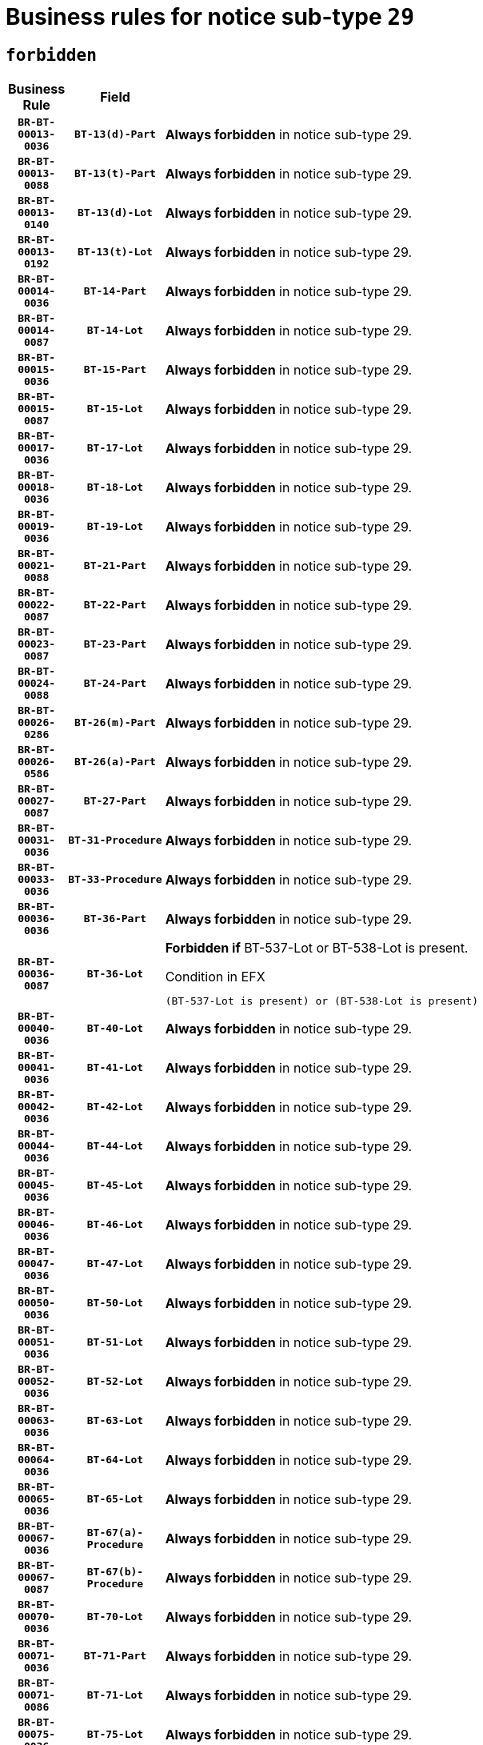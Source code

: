 = Business rules for notice sub-type `29`
:navtitle: Business Rules

== `forbidden`
[cols="<3,3,<6,>1", role="fixed-layout"]
|====
h| Business Rule h| Field h|Details h|Severity
h|`BR-BT-00013-0036`
h|`BT-13(d)-Part`
a|

*Always forbidden* in notice sub-type 29.
|`ERROR`
h|`BR-BT-00013-0088`
h|`BT-13(t)-Part`
a|

*Always forbidden* in notice sub-type 29.
|`ERROR`
h|`BR-BT-00013-0140`
h|`BT-13(d)-Lot`
a|

*Always forbidden* in notice sub-type 29.
|`ERROR`
h|`BR-BT-00013-0192`
h|`BT-13(t)-Lot`
a|

*Always forbidden* in notice sub-type 29.
|`ERROR`
h|`BR-BT-00014-0036`
h|`BT-14-Part`
a|

*Always forbidden* in notice sub-type 29.
|`ERROR`
h|`BR-BT-00014-0087`
h|`BT-14-Lot`
a|

*Always forbidden* in notice sub-type 29.
|`ERROR`
h|`BR-BT-00015-0036`
h|`BT-15-Part`
a|

*Always forbidden* in notice sub-type 29.
|`ERROR`
h|`BR-BT-00015-0087`
h|`BT-15-Lot`
a|

*Always forbidden* in notice sub-type 29.
|`ERROR`
h|`BR-BT-00017-0036`
h|`BT-17-Lot`
a|

*Always forbidden* in notice sub-type 29.
|`ERROR`
h|`BR-BT-00018-0036`
h|`BT-18-Lot`
a|

*Always forbidden* in notice sub-type 29.
|`ERROR`
h|`BR-BT-00019-0036`
h|`BT-19-Lot`
a|

*Always forbidden* in notice sub-type 29.
|`ERROR`
h|`BR-BT-00021-0088`
h|`BT-21-Part`
a|

*Always forbidden* in notice sub-type 29.
|`ERROR`
h|`BR-BT-00022-0087`
h|`BT-22-Part`
a|

*Always forbidden* in notice sub-type 29.
|`ERROR`
h|`BR-BT-00023-0087`
h|`BT-23-Part`
a|

*Always forbidden* in notice sub-type 29.
|`ERROR`
h|`BR-BT-00024-0088`
h|`BT-24-Part`
a|

*Always forbidden* in notice sub-type 29.
|`ERROR`
h|`BR-BT-00026-0286`
h|`BT-26(m)-Part`
a|

*Always forbidden* in notice sub-type 29.
|`ERROR`
h|`BR-BT-00026-0586`
h|`BT-26(a)-Part`
a|

*Always forbidden* in notice sub-type 29.
|`ERROR`
h|`BR-BT-00027-0087`
h|`BT-27-Part`
a|

*Always forbidden* in notice sub-type 29.
|`ERROR`
h|`BR-BT-00031-0036`
h|`BT-31-Procedure`
a|

*Always forbidden* in notice sub-type 29.
|`ERROR`
h|`BR-BT-00033-0036`
h|`BT-33-Procedure`
a|

*Always forbidden* in notice sub-type 29.
|`ERROR`
h|`BR-BT-00036-0036`
h|`BT-36-Part`
a|

*Always forbidden* in notice sub-type 29.
|`ERROR`
h|`BR-BT-00036-0087`
h|`BT-36-Lot`
a|

*Forbidden if* BT-537-Lot or BT-538-Lot is present.

.Condition in EFX
[source, EFX]
----
(BT-537-Lot is present) or (BT-538-Lot is present)
----
|`ERROR`
h|`BR-BT-00040-0036`
h|`BT-40-Lot`
a|

*Always forbidden* in notice sub-type 29.
|`ERROR`
h|`BR-BT-00041-0036`
h|`BT-41-Lot`
a|

*Always forbidden* in notice sub-type 29.
|`ERROR`
h|`BR-BT-00042-0036`
h|`BT-42-Lot`
a|

*Always forbidden* in notice sub-type 29.
|`ERROR`
h|`BR-BT-00044-0036`
h|`BT-44-Lot`
a|

*Always forbidden* in notice sub-type 29.
|`ERROR`
h|`BR-BT-00045-0036`
h|`BT-45-Lot`
a|

*Always forbidden* in notice sub-type 29.
|`ERROR`
h|`BR-BT-00046-0036`
h|`BT-46-Lot`
a|

*Always forbidden* in notice sub-type 29.
|`ERROR`
h|`BR-BT-00047-0036`
h|`BT-47-Lot`
a|

*Always forbidden* in notice sub-type 29.
|`ERROR`
h|`BR-BT-00050-0036`
h|`BT-50-Lot`
a|

*Always forbidden* in notice sub-type 29.
|`ERROR`
h|`BR-BT-00051-0036`
h|`BT-51-Lot`
a|

*Always forbidden* in notice sub-type 29.
|`ERROR`
h|`BR-BT-00052-0036`
h|`BT-52-Lot`
a|

*Always forbidden* in notice sub-type 29.
|`ERROR`
h|`BR-BT-00063-0036`
h|`BT-63-Lot`
a|

*Always forbidden* in notice sub-type 29.
|`ERROR`
h|`BR-BT-00064-0036`
h|`BT-64-Lot`
a|

*Always forbidden* in notice sub-type 29.
|`ERROR`
h|`BR-BT-00065-0036`
h|`BT-65-Lot`
a|

*Always forbidden* in notice sub-type 29.
|`ERROR`
h|`BR-BT-00067-0036`
h|`BT-67(a)-Procedure`
a|

*Always forbidden* in notice sub-type 29.
|`ERROR`
h|`BR-BT-00067-0087`
h|`BT-67(b)-Procedure`
a|

*Always forbidden* in notice sub-type 29.
|`ERROR`
h|`BR-BT-00070-0036`
h|`BT-70-Lot`
a|

*Always forbidden* in notice sub-type 29.
|`ERROR`
h|`BR-BT-00071-0036`
h|`BT-71-Part`
a|

*Always forbidden* in notice sub-type 29.
|`ERROR`
h|`BR-BT-00071-0086`
h|`BT-71-Lot`
a|

*Always forbidden* in notice sub-type 29.
|`ERROR`
h|`BR-BT-00075-0036`
h|`BT-75-Lot`
a|

*Always forbidden* in notice sub-type 29.
|`ERROR`
h|`BR-BT-00076-0036`
h|`BT-76-Lot`
a|

*Always forbidden* in notice sub-type 29.
|`ERROR`
h|`BR-BT-00077-0036`
h|`BT-77-Lot`
a|

*Always forbidden* in notice sub-type 29.
|`ERROR`
h|`BR-BT-00078-0036`
h|`BT-78-Lot`
a|

*Always forbidden* in notice sub-type 29.
|`ERROR`
h|`BR-BT-00079-0036`
h|`BT-79-Lot`
a|

*Always forbidden* in notice sub-type 29.
|`ERROR`
h|`BR-BT-00092-0036`
h|`BT-92-Lot`
a|

*Always forbidden* in notice sub-type 29.
|`ERROR`
h|`BR-BT-00093-0036`
h|`BT-93-Lot`
a|

*Always forbidden* in notice sub-type 29.
|`ERROR`
h|`BR-BT-00094-0036`
h|`BT-94-Lot`
a|

*Always forbidden* in notice sub-type 29.
|`ERROR`
h|`BR-BT-00095-0036`
h|`BT-95-Lot`
a|

*Always forbidden* in notice sub-type 29.
|`ERROR`
h|`BR-BT-00097-0036`
h|`BT-97-Lot`
a|

*Always forbidden* in notice sub-type 29.
|`ERROR`
h|`BR-BT-00098-0036`
h|`BT-98-Lot`
a|

*Always forbidden* in notice sub-type 29.
|`ERROR`
h|`BR-BT-00106-0036`
h|`BT-106-Procedure`
a|

*Forbidden if* the value chosen for BT-105-Procedure is not 'Open', 'Restricted' or 'Negotiated with prior publication of a call for competition / competitive with negotiation'.

.Condition in EFX
[source, EFX]
----
BT-105-Procedure not in ('open','restricted','neg-w-call')
----
|`ERROR`
h|`BR-BT-00109-0036`
h|`BT-109-Lot`
a|

*Always forbidden* in notice sub-type 29.
|`ERROR`
h|`BR-BT-00113-0036`
h|`BT-113-Lot`
a|

*Always forbidden* in notice sub-type 29.
|`ERROR`
h|`BR-BT-00115-0036`
h|`BT-115-Part`
a|

*Always forbidden* in notice sub-type 29.
|`ERROR`
h|`BR-BT-00118-0052`
h|`BT-118-NoticeResult`
a|

*Forbidden if* no winner was chosen or no framework agreement was involved, or Framework Maximum Value (BT-709-LotResult) is not present.

.Condition in EFX
[source, EFX]
----
not(BT-142-LotResult[BT-13713-LotResult in BT-137-Lot[BT-765-Lot in ('fa-mix','fa-w-rc','fa-wo-rc')]] == 'selec-w') or (BT-709-LotResult is not present)
----
|`ERROR`
h|`BR-BT-00120-0036`
h|`BT-120-Lot`
a|

*Always forbidden* in notice sub-type 29.
|`ERROR`
h|`BR-BT-00122-0036`
h|`BT-122-Lot`
a|

*Always forbidden* in notice sub-type 29.
|`ERROR`
h|`BR-BT-00123-0036`
h|`BT-123-Lot`
a|

*Always forbidden* in notice sub-type 29.
|`ERROR`
h|`BR-BT-00124-0036`
h|`BT-124-Part`
a|

*Always forbidden* in notice sub-type 29.
|`ERROR`
h|`BR-BT-00124-0086`
h|`BT-124-Lot`
a|

*Always forbidden* in notice sub-type 29.
|`ERROR`
h|`BR-BT-00125-0036`
h|`BT-125(i)-Part`
a|

*Always forbidden* in notice sub-type 29.
|`ERROR`
h|`BR-BT-00127-0036`
h|`BT-127-notice`
a|

*Always forbidden* in notice sub-type 29.
|`ERROR`
h|`BR-BT-00130-0036`
h|`BT-130-Lot`
a|

*Always forbidden* in notice sub-type 29.
|`ERROR`
h|`BR-BT-00131-0036`
h|`BT-131(d)-Lot`
a|

*Always forbidden* in notice sub-type 29.
|`ERROR`
h|`BR-BT-00131-0088`
h|`BT-131(t)-Lot`
a|

*Always forbidden* in notice sub-type 29.
|`ERROR`
h|`BR-BT-00132-0036`
h|`BT-132(d)-Lot`
a|

*Always forbidden* in notice sub-type 29.
|`ERROR`
h|`BR-BT-00132-0088`
h|`BT-132(t)-Lot`
a|

*Always forbidden* in notice sub-type 29.
|`ERROR`
h|`BR-BT-00133-0036`
h|`BT-133-Lot`
a|

*Always forbidden* in notice sub-type 29.
|`ERROR`
h|`BR-BT-00134-0036`
h|`BT-134-Lot`
a|

*Always forbidden* in notice sub-type 29.
|`ERROR`
h|`BR-BT-00135-0058`
h|`BT-135-Procedure`
a|

*Forbidden if* the value chosen for the field BT-105-Procedure is not 'Negotiated without prior call for competition'.

.Condition in EFX
[source, EFX]
----
not(BT-105-Procedure == 'neg-wo-call')
----
|`ERROR`
h|`BR-BT-00136-0058`
h|`BT-136-Procedure`
a|

*Forbidden if* the value chosen for the field BT-105-Procedure is not 'Negotiated without prior call for competition'.

.Condition in EFX
[source, EFX]
----
not(BT-105-Procedure == 'neg-wo-call')
----
|`ERROR`
h|`BR-BT-00137-0036`
h|`BT-137-Part`
a|

*Always forbidden* in notice sub-type 29.
|`ERROR`
h|`BR-BT-00144-0053`
h|`BT-144-LotResult`
a|

*Forbidden if* the value chosen for BT-142-LotResult is not equal to 'No winner was chosen and the competition is closed'.

.Condition in EFX
[source, EFX]
----
not(BT-142-LotResult == 'clos-nw')
----
|`ERROR`
h|`BR-BT-00145-0053`
h|`BT-145-Contract`
a|

*Forbidden if* BT-3202-Contract is not present.

.Condition in EFX
[source, EFX]
----
BT-3202-Contract is not present
----
|`ERROR`
h|`BR-BT-00150-0086`
h|`BT-150-Contract`
a|

*Forbidden if* Contract Technical ID (OPT-316-Contract) does not exist.

.Condition in EFX
[source, EFX]
----
(OPT-316-Contract is not present)
----
|`ERROR`
h|`BR-BT-00151-0036`
h|`BT-151-Contract`
a|

*Forbidden if* BT-3202-Contract is not present.

.Condition in EFX
[source, EFX]
----
BT-3202-Contract is not present
----
|`ERROR`
h|`BR-BT-00160-0036`
h|`BT-160-Tender`
a|

*Always forbidden* in notice sub-type 29.
|`ERROR`
h|`BR-BT-00162-0036`
h|`BT-162-Tender`
a|

*Always forbidden* in notice sub-type 29.
|`ERROR`
h|`BR-BT-00163-0036`
h|`BT-163-Tender`
a|

*Always forbidden* in notice sub-type 29.
|`ERROR`
h|`BR-BT-00191-0036`
h|`BT-191-Tender`
a|

*Always forbidden* in notice sub-type 29.
|`ERROR`
h|`BR-BT-00195-0798`
h|`BT-195(BT-162)-Tender`
a|

*Always forbidden* in notice sub-type 29.
|`ERROR`
h|`BR-BT-00195-0849`
h|`BT-195(BT-160)-Tender`
a|

*Always forbidden* in notice sub-type 29.
|`ERROR`
h|`BR-BT-00195-0900`
h|`BT-195(BT-163)-Tender`
a|

*Always forbidden* in notice sub-type 29.
|`ERROR`
h|`BR-BT-00195-0951`
h|`BT-195(BT-191)-Tender`
a|

*Always forbidden* in notice sub-type 29.
|`ERROR`
h|`BR-BT-00195-3235`
h|`BT-195(BT-541)-LotsGroup-Weight`
a|

*Forbidden if* Award Criterion Number (BT-541-LotsGroup-WeightNumber) is not present.

.Condition in EFX
[source, EFX]
----
BT-541-LotsGroup-WeightNumber is not present
----
|`ERROR`
h|`BR-BT-00195-3285`
h|`BT-195(BT-541)-Lot-Weight`
a|

*Forbidden if* Award Criterion Number (BT-541-Lot-WeightNumber) is not present.

.Condition in EFX
[source, EFX]
----
BT-541-Lot-WeightNumber is not present
----
|`ERROR`
h|`BR-BT-00195-3335`
h|`BT-195(BT-541)-LotsGroup-Fixed`
a|

*Forbidden if* Award Criterion Number (BT-541-LotsGroup-FixedNumber) is not present.

.Condition in EFX
[source, EFX]
----
BT-541-LotsGroup-FixedNumber is not present
----
|`ERROR`
h|`BR-BT-00195-3385`
h|`BT-195(BT-541)-Lot-Fixed`
a|

*Forbidden if* Award Criterion Number (BT-541-Lot-FixedNumber) is not present.

.Condition in EFX
[source, EFX]
----
BT-541-Lot-FixedNumber is not present
----
|`ERROR`
h|`BR-BT-00195-3435`
h|`BT-195(BT-541)-LotsGroup-Threshold`
a|

*Forbidden if* Award Criterion Number (BT-541-LotsGroup-ThresholdNumber) is not present.

.Condition in EFX
[source, EFX]
----
BT-541-LotsGroup-ThresholdNumber is not present
----
|`ERROR`
h|`BR-BT-00195-3485`
h|`BT-195(BT-541)-Lot-Threshold`
a|

*Forbidden if* Award Criterion Number (BT-541-Lot-ThresholdNumber) is not present.

.Condition in EFX
[source, EFX]
----
BT-541-Lot-ThresholdNumber is not present
----
|`ERROR`
h|`BR-BT-00196-0816`
h|`BT-196(BT-162)-Tender`
a|

*Always forbidden* in notice sub-type 29.
|`ERROR`
h|`BR-BT-00196-0868`
h|`BT-196(BT-160)-Tender`
a|

*Always forbidden* in notice sub-type 29.
|`ERROR`
h|`BR-BT-00196-0920`
h|`BT-196(BT-163)-Tender`
a|

*Always forbidden* in notice sub-type 29.
|`ERROR`
h|`BR-BT-00196-0972`
h|`BT-196(BT-191)-Tender`
a|

*Always forbidden* in notice sub-type 29.
|`ERROR`
h|`BR-BT-00196-4234`
h|`BT-196(BT-541)-LotsGroup-Weight`
a|

*Forbidden if* Unpublished Identifier (BT-195(BT-541)-LotsGroup-Weight) is not present.

.Condition in EFX
[source, EFX]
----
BT-195(BT-541)-LotsGroup-Weight is not present
----
|`ERROR`
h|`BR-BT-00196-4279`
h|`BT-196(BT-541)-Lot-Weight`
a|

*Forbidden if* Unpublished Identifier (BT-195(BT-541)-Lot-Weight) is not present.

.Condition in EFX
[source, EFX]
----
BT-195(BT-541)-Lot-Weight is not present
----
|`ERROR`
h|`BR-BT-00196-4334`
h|`BT-196(BT-541)-LotsGroup-Fixed`
a|

*Forbidden if* Unpublished Identifier (BT-195(BT-541)-LotsGroup-Fixed) is not present.

.Condition in EFX
[source, EFX]
----
BT-195(BT-541)-LotsGroup-Fixed is not present
----
|`ERROR`
h|`BR-BT-00196-4379`
h|`BT-196(BT-541)-Lot-Fixed`
a|

*Forbidden if* Unpublished Identifier (BT-195(BT-541)-Lot-Fixed) is not present.

.Condition in EFX
[source, EFX]
----
BT-195(BT-541)-Lot-Fixed is not present
----
|`ERROR`
h|`BR-BT-00196-4434`
h|`BT-196(BT-541)-LotsGroup-Threshold`
a|

*Forbidden if* Unpublished Identifier (BT-195(BT-541)-LotsGroup-Threshold) is not present.

.Condition in EFX
[source, EFX]
----
BT-195(BT-541)-LotsGroup-Threshold is not present
----
|`ERROR`
h|`BR-BT-00196-4479`
h|`BT-196(BT-541)-Lot-Threshold`
a|

*Forbidden if* Unpublished Identifier (BT-195(BT-541)-Lot-Threshold) is not present.

.Condition in EFX
[source, EFX]
----
BT-195(BT-541)-Lot-Threshold is not present
----
|`ERROR`
h|`BR-BT-00197-0801`
h|`BT-197(BT-162)-Tender`
a|

*Always forbidden* in notice sub-type 29.
|`ERROR`
h|`BR-BT-00197-0852`
h|`BT-197(BT-160)-Tender`
a|

*Always forbidden* in notice sub-type 29.
|`ERROR`
h|`BR-BT-00197-0903`
h|`BT-197(BT-163)-Tender`
a|

*Always forbidden* in notice sub-type 29.
|`ERROR`
h|`BR-BT-00197-0954`
h|`BT-197(BT-191)-Tender`
a|

*Always forbidden* in notice sub-type 29.
|`ERROR`
h|`BR-BT-00197-4234`
h|`BT-197(BT-541)-LotsGroup-Weight`
a|

*Forbidden if* Unpublished Identifier (BT-195(BT-541)-LotsGroup-Weight) is not present.

.Condition in EFX
[source, EFX]
----
BT-195(BT-541)-LotsGroup-Weight is not present
----
|`ERROR`
h|`BR-BT-00197-4279`
h|`BT-197(BT-541)-Lot-Weight`
a|

*Forbidden if* Unpublished Identifier (BT-195(BT-541)-Lot-Weight) is not present.

.Condition in EFX
[source, EFX]
----
BT-195(BT-541)-Lot-Weight is not present
----
|`ERROR`
h|`BR-BT-00197-4434`
h|`BT-197(BT-541)-LotsGroup-Fixed`
a|

*Forbidden if* Unpublished Identifier (BT-195(BT-541)-LotsGroup-Fixed) is not present.

.Condition in EFX
[source, EFX]
----
BT-195(BT-541)-LotsGroup-Fixed is not present
----
|`ERROR`
h|`BR-BT-00197-4479`
h|`BT-197(BT-541)-Lot-Fixed`
a|

*Forbidden if* Unpublished Identifier (BT-195(BT-541)-Lot-Fixed) is not present.

.Condition in EFX
[source, EFX]
----
BT-195(BT-541)-Lot-Fixed is not present
----
|`ERROR`
h|`BR-BT-00197-4634`
h|`BT-197(BT-541)-LotsGroup-Threshold`
a|

*Forbidden if* Unpublished Identifier (BT-195(BT-541)-LotsGroup-Threshold) is not present.

.Condition in EFX
[source, EFX]
----
BT-195(BT-541)-LotsGroup-Threshold is not present
----
|`ERROR`
h|`BR-BT-00197-4679`
h|`BT-197(BT-541)-Lot-Threshold`
a|

*Forbidden if* Unpublished Identifier (BT-195(BT-541)-Lot-Threshold) is not present.

.Condition in EFX
[source, EFX]
----
BT-195(BT-541)-Lot-Threshold is not present
----
|`ERROR`
h|`BR-BT-00198-0816`
h|`BT-198(BT-162)-Tender`
a|

*Always forbidden* in notice sub-type 29.
|`ERROR`
h|`BR-BT-00198-0868`
h|`BT-198(BT-160)-Tender`
a|

*Always forbidden* in notice sub-type 29.
|`ERROR`
h|`BR-BT-00198-0920`
h|`BT-198(BT-163)-Tender`
a|

*Always forbidden* in notice sub-type 29.
|`ERROR`
h|`BR-BT-00198-0972`
h|`BT-198(BT-191)-Tender`
a|

*Always forbidden* in notice sub-type 29.
|`ERROR`
h|`BR-BT-00198-4834`
h|`BT-198(BT-541)-LotsGroup-Weight`
a|

*Forbidden if* Unpublished Identifier (BT-195(BT-541)-LotsGroup-Weight) is not present.

.Condition in EFX
[source, EFX]
----
BT-195(BT-541)-LotsGroup-Weight is not present
----
|`ERROR`
h|`BR-BT-00198-4879`
h|`BT-198(BT-541)-Lot-Weight`
a|

*Forbidden if* Unpublished Identifier (BT-195(BT-541)-Lot-Weight) is not present.

.Condition in EFX
[source, EFX]
----
BT-195(BT-541)-Lot-Weight is not present
----
|`ERROR`
h|`BR-BT-00198-4934`
h|`BT-198(BT-541)-LotsGroup-Fixed`
a|

*Forbidden if* Unpublished Identifier (BT-195(BT-541)-LotsGroup-Fixed) is not present.

.Condition in EFX
[source, EFX]
----
BT-195(BT-541)-LotsGroup-Fixed is not present
----
|`ERROR`
h|`BR-BT-00198-4979`
h|`BT-198(BT-541)-Lot-Fixed`
a|

*Forbidden if* Unpublished Identifier (BT-195(BT-541)-Lot-Fixed) is not present.

.Condition in EFX
[source, EFX]
----
BT-195(BT-541)-Lot-Fixed is not present
----
|`ERROR`
h|`BR-BT-00198-5034`
h|`BT-198(BT-541)-LotsGroup-Threshold`
a|

*Forbidden if* Unpublished Identifier (BT-195(BT-541)-LotsGroup-Threshold) is not present.

.Condition in EFX
[source, EFX]
----
BT-195(BT-541)-LotsGroup-Threshold is not present
----
|`ERROR`
h|`BR-BT-00198-5079`
h|`BT-198(BT-541)-Lot-Threshold`
a|

*Forbidden if* Unpublished Identifier (BT-195(BT-541)-Lot-Threshold) is not present.

.Condition in EFX
[source, EFX]
----
BT-195(BT-541)-Lot-Threshold is not present
----
|`ERROR`
h|`BR-BT-00200-0036`
h|`BT-200-Contract`
a|

*Always forbidden* in notice sub-type 29.
|`ERROR`
h|`BR-BT-00201-0036`
h|`BT-201-Contract`
a|

*Always forbidden* in notice sub-type 29.
|`ERROR`
h|`BR-BT-00202-0036`
h|`BT-202-Contract`
a|

*Always forbidden* in notice sub-type 29.
|`ERROR`
h|`BR-BT-00262-0086`
h|`BT-262-Part`
a|

*Always forbidden* in notice sub-type 29.
|`ERROR`
h|`BR-BT-00263-0086`
h|`BT-263-Part`
a|

*Always forbidden* in notice sub-type 29.
|`ERROR`
h|`BR-BT-00300-0088`
h|`BT-300-Part`
a|

*Always forbidden* in notice sub-type 29.
|`ERROR`
h|`BR-BT-00500-0191`
h|`BT-500-Business`
a|

*Always forbidden* in notice sub-type 29.
|`ERROR`
h|`BR-BT-00501-0086`
h|`BT-501-Business-National`
a|

*Always forbidden* in notice sub-type 29.
|`ERROR`
h|`BR-BT-00501-0242`
h|`BT-501-Business-European`
a|

*Always forbidden* in notice sub-type 29.
|`ERROR`
h|`BR-BT-00502-0138`
h|`BT-502-Business`
a|

*Always forbidden* in notice sub-type 29.
|`ERROR`
h|`BR-BT-00503-0192`
h|`BT-503-Business`
a|

*Always forbidden* in notice sub-type 29.
|`ERROR`
h|`BR-BT-00505-0138`
h|`BT-505-Business`
a|

*Always forbidden* in notice sub-type 29.
|`ERROR`
h|`BR-BT-00506-0192`
h|`BT-506-Business`
a|

*Always forbidden* in notice sub-type 29.
|`ERROR`
h|`BR-BT-00507-0189`
h|`BT-507-Business`
a|

*Always forbidden* in notice sub-type 29.
|`ERROR`
h|`BR-BT-00510-0495`
h|`BT-510(a)-Business`
a|

*Always forbidden* in notice sub-type 29.
|`ERROR`
h|`BR-BT-00510-0546`
h|`BT-510(b)-Business`
a|

*Always forbidden* in notice sub-type 29.
|`ERROR`
h|`BR-BT-00510-0597`
h|`BT-510(c)-Business`
a|

*Always forbidden* in notice sub-type 29.
|`ERROR`
h|`BR-BT-00512-0189`
h|`BT-512-Business`
a|

*Always forbidden* in notice sub-type 29.
|`ERROR`
h|`BR-BT-00513-0189`
h|`BT-513-Business`
a|

*Always forbidden* in notice sub-type 29.
|`ERROR`
h|`BR-BT-00514-0189`
h|`BT-514-Business`
a|

*Always forbidden* in notice sub-type 29.
|`ERROR`
h|`BR-BT-00531-0136`
h|`BT-531-Part`
a|

*Always forbidden* in notice sub-type 29.
|`ERROR`
h|`BR-BT-00536-0036`
h|`BT-536-Part`
a|

*Always forbidden* in notice sub-type 29.
|`ERROR`
h|`BR-BT-00536-0089`
h|`BT-536-Lot`
a|

*Forbidden if* Duration Period (BT-36-Lot) and Duration End Date (BT-537-Lot) are not present.

.Condition in EFX
[source, EFX]
----
BT-36-Lot is not present and BT-537-Lot is not present
----
|`ERROR`
h|`BR-BT-00537-0036`
h|`BT-537-Part`
a|

*Always forbidden* in notice sub-type 29.
|`ERROR`
h|`BR-BT-00537-0088`
h|`BT-537-Lot`
a|

*Forbidden if* BT-36-Lot or BT-538-Lot is present.

.Condition in EFX
[source, EFX]
----
(BT-36-Lot is present) or (BT-538-Lot is present)
----
|`ERROR`
h|`BR-BT-00538-0036`
h|`BT-538-Part`
a|

*Always forbidden* in notice sub-type 29.
|`ERROR`
h|`BR-BT-00538-0087`
h|`BT-538-Lot`
a|

*Forbidden if* BT-36-Lot or BT-537-Lot is present.

.Condition in EFX
[source, EFX]
----
(BT-36-Lot is present) or (BT-537-Lot is present)
----
|`ERROR`
h|`BR-BT-00541-0235`
h|`BT-541-LotsGroup-WeightNumber`
a|

*Forbidden if* Award Criterion Description (BT-540-LotsGroup) is not present.

.Condition in EFX
[source, EFX]
----
BT-540-LotsGroup is not present
----
|`ERROR`
h|`BR-BT-00541-0285`
h|`BT-541-Lot-WeightNumber`
a|

*Forbidden if* Award Criterion Description (BT-540-Lot) is not present.

.Condition in EFX
[source, EFX]
----
BT-540-Lot is not present
----
|`ERROR`
h|`BR-BT-00541-0435`
h|`BT-541-LotsGroup-FixedNumber`
a|

*Forbidden if* Award Criterion Description (BT-540-LotsGroup) is not present.

.Condition in EFX
[source, EFX]
----
BT-540-LotsGroup is not present
----
|`ERROR`
h|`BR-BT-00541-0485`
h|`BT-541-Lot-FixedNumber`
a|

*Forbidden if* Award Criterion Description (BT-540-Lot) is not present.

.Condition in EFX
[source, EFX]
----
BT-540-Lot is not present
----
|`ERROR`
h|`BR-BT-00541-0635`
h|`BT-541-LotsGroup-ThresholdNumber`
a|

*Forbidden if* Award Criterion Description (BT-540-LotsGroup) is not present.

.Condition in EFX
[source, EFX]
----
BT-540-LotsGroup is not present
----
|`ERROR`
h|`BR-BT-00541-0685`
h|`BT-541-Lot-ThresholdNumber`
a|

*Forbidden if* Award Criterion Description (BT-540-Lot) is not present.

.Condition in EFX
[source, EFX]
----
BT-540-Lot is not present
----
|`ERROR`
h|`BR-BT-00578-0036`
h|`BT-578-Lot`
a|

*Always forbidden* in notice sub-type 29.
|`ERROR`
h|`BR-BT-00610-0036`
h|`BT-610-Procedure-Buyer`
a|

*Always forbidden* in notice sub-type 29.
|`ERROR`
h|`BR-BT-00615-0036`
h|`BT-615-Part`
a|

*Always forbidden* in notice sub-type 29.
|`ERROR`
h|`BR-BT-00615-0087`
h|`BT-615-Lot`
a|

*Always forbidden* in notice sub-type 29.
|`ERROR`
h|`BR-BT-00630-0036`
h|`BT-630(d)-Lot`
a|

*Always forbidden* in notice sub-type 29.
|`ERROR`
h|`BR-BT-00630-0088`
h|`BT-630(t)-Lot`
a|

*Always forbidden* in notice sub-type 29.
|`ERROR`
h|`BR-BT-00631-0036`
h|`BT-631-Lot`
a|

*Always forbidden* in notice sub-type 29.
|`ERROR`
h|`BR-BT-00632-0036`
h|`BT-632-Part`
a|

*Always forbidden* in notice sub-type 29.
|`ERROR`
h|`BR-BT-00632-0087`
h|`BT-632-Lot`
a|

*Always forbidden* in notice sub-type 29.
|`ERROR`
h|`BR-BT-00633-0036`
h|`BT-633-Organization`
a|

*Forbidden if* the organization is not a Service Provider, and is not a Tenderer or Subcontractor which is not on a regulated market..

.Condition in EFX
[source, EFX]
----
not(OPT-200-Organization-Company in /OPT-300-Procedure-SProvider) and not(((OPT-200-Organization-Company in /OPT-301-Tenderer-SubCont) or (OPT-200-Organization-Company in /OPT-300-Tenderer)) and (not(BT-746-Organization == TRUE)))
----
|`ERROR`
h|`BR-BT-00644-0036`
h|`BT-644-Lot`
a|

*Always forbidden* in notice sub-type 29.
|`ERROR`
h|`BR-BT-00651-0036`
h|`BT-651-Lot`
a|

*Always forbidden* in notice sub-type 29.
|`ERROR`
h|`BR-BT-00661-0036`
h|`BT-661-Lot`
a|

*Always forbidden* in notice sub-type 29.
|`ERROR`
h|`BR-BT-00707-0036`
h|`BT-707-Part`
a|

*Always forbidden* in notice sub-type 29.
|`ERROR`
h|`BR-BT-00707-0087`
h|`BT-707-Lot`
a|

*Always forbidden* in notice sub-type 29.
|`ERROR`
h|`BR-BT-00708-0036`
h|`BT-708-Part`
a|

*Always forbidden* in notice sub-type 29.
|`ERROR`
h|`BR-BT-00708-0086`
h|`BT-708-Lot`
a|

*Always forbidden* in notice sub-type 29.
|`ERROR`
h|`BR-BT-00721-0036`
h|`BT-721-Contract`
a|

*Forbidden if* BT-3202-Contract is not present.

.Condition in EFX
[source, EFX]
----
BT-3202-Contract is not present
----
|`ERROR`
h|`BR-BT-00726-0036`
h|`BT-726-Part`
a|

*Always forbidden* in notice sub-type 29.
|`ERROR`
h|`BR-BT-00726-0087`
h|`BT-726-LotsGroup`
a|

*Always forbidden* in notice sub-type 29.
|`ERROR`
h|`BR-BT-00726-0138`
h|`BT-726-Lot`
a|

*Always forbidden* in notice sub-type 29.
|`ERROR`
h|`BR-BT-00727-0087`
h|`BT-727-Part`
a|

*Always forbidden* in notice sub-type 29.
|`ERROR`
h|`BR-BT-00727-0177`
h|`BT-727-Lot`
a|

*Forbidden if* BT-5071-Lot is present.

.Condition in EFX
[source, EFX]
----
BT-5071-Lot is present
----
|`ERROR`
h|`BR-BT-00727-0215`
h|`BT-727-Procedure`
a|

*Forbidden if* BT-5071-Procedure is present.

.Condition in EFX
[source, EFX]
----
BT-5071-Procedure is present
----
|`ERROR`
h|`BR-BT-00728-0036`
h|`BT-728-Procedure`
a|

*Forbidden if* Place Performance Services Other (BT-727) and Place Performance Country Code (BT-5141) are not present.

.Condition in EFX
[source, EFX]
----
BT-727-Procedure is not present and BT-5141-Procedure is not present
----
|`ERROR`
h|`BR-BT-00728-0088`
h|`BT-728-Part`
a|

*Always forbidden* in notice sub-type 29.
|`ERROR`
h|`BR-BT-00728-0140`
h|`BT-728-Lot`
a|

*Forbidden if* Place Performance Services Other (BT-727) and Place Performance Country Code (BT-5141) are not present.

.Condition in EFX
[source, EFX]
----
BT-727-Lot is not present and BT-5141-Lot is not present
----
|`ERROR`
h|`BR-BT-00729-0036`
h|`BT-729-Lot`
a|

*Always forbidden* in notice sub-type 29.
|`ERROR`
h|`BR-BT-00732-0036`
h|`BT-732-Lot`
a|

*Always forbidden* in notice sub-type 29.
|`ERROR`
h|`BR-BT-00736-0036`
h|`BT-736-Part`
a|

*Always forbidden* in notice sub-type 29.
|`ERROR`
h|`BR-BT-00736-0087`
h|`BT-736-Lot`
a|

*Always forbidden* in notice sub-type 29.
|`ERROR`
h|`BR-BT-00737-0036`
h|`BT-737-Part`
a|

*Always forbidden* in notice sub-type 29.
|`ERROR`
h|`BR-BT-00737-0086`
h|`BT-737-Lot`
a|

*Always forbidden* in notice sub-type 29.
|`ERROR`
h|`BR-BT-00739-0192`
h|`BT-739-Business`
a|

*Always forbidden* in notice sub-type 29.
|`ERROR`
h|`BR-BT-00740-0036`
h|`BT-740-Procedure-Buyer`
a|

*Always forbidden* in notice sub-type 29.
|`ERROR`
h|`BR-BT-00743-0036`
h|`BT-743-Lot`
a|

*Always forbidden* in notice sub-type 29.
|`ERROR`
h|`BR-BT-00744-0036`
h|`BT-744-Lot`
a|

*Always forbidden* in notice sub-type 29.
|`ERROR`
h|`BR-BT-00745-0036`
h|`BT-745-Lot`
a|

*Always forbidden* in notice sub-type 29.
|`ERROR`
h|`BR-BT-00746-0036`
h|`BT-746-Organization`
a|

*Forbidden if* the Organization is a not a main contractor (OPT-300-Tenderer) and not a subcontractor (OPT-301-Tenderer-SubCont)).

.Condition in EFX
[source, EFX]
----
not(OPT-200-Organization-Company in OPT-300-Tenderer) and not(OPT-200-Organization-Company in OPT-301-Tenderer-SubCont)
----
|`ERROR`
h|`BR-BT-00747-0036`
h|`BT-747-Lot`
a|

*Always forbidden* in notice sub-type 29.
|`ERROR`
h|`BR-BT-00748-0036`
h|`BT-748-Lot`
a|

*Always forbidden* in notice sub-type 29.
|`ERROR`
h|`BR-BT-00749-0036`
h|`BT-749-Lot`
a|

*Always forbidden* in notice sub-type 29.
|`ERROR`
h|`BR-BT-00750-0036`
h|`BT-750-Lot`
a|

*Always forbidden* in notice sub-type 29.
|`ERROR`
h|`BR-BT-00751-0036`
h|`BT-751-Lot`
a|

*Always forbidden* in notice sub-type 29.
|`ERROR`
h|`BR-BT-00752-0036`
h|`BT-752-Lot`
a|

*Always forbidden* in notice sub-type 29.
|`ERROR`
h|`BR-BT-00761-0036`
h|`BT-761-Lot`
a|

*Always forbidden* in notice sub-type 29.
|`ERROR`
h|`BR-BT-00763-0036`
h|`BT-763-Procedure`
a|

*Always forbidden* in notice sub-type 29.
|`ERROR`
h|`BR-BT-00764-0036`
h|`BT-764-Lot`
a|

*Always forbidden* in notice sub-type 29.
|`ERROR`
h|`BR-BT-00765-0036`
h|`BT-765-Part`
a|

*Always forbidden* in notice sub-type 29.
|`ERROR`
h|`BR-BT-00766-0088`
h|`BT-766-Part`
a|

*Always forbidden* in notice sub-type 29.
|`ERROR`
h|`BR-BT-00769-0036`
h|`BT-769-Lot`
a|

*Always forbidden* in notice sub-type 29.
|`ERROR`
h|`BR-BT-00771-0036`
h|`BT-771-Lot`
a|

*Always forbidden* in notice sub-type 29.
|`ERROR`
h|`BR-BT-00772-0036`
h|`BT-772-Lot`
a|

*Always forbidden* in notice sub-type 29.
|`ERROR`
h|`BR-BT-00773-0053`
h|`BT-773-Tender`
a|

*Forbidden if* Tender Technical ID (OPT-321-Tender) does not exist.

.Condition in EFX
[source, EFX]
----
OPT-321-Tender is not present
----
|`ERROR`
h|`BR-BT-00779-0036`
h|`BT-779-Tender`
a|

*Always forbidden* in notice sub-type 29.
|`ERROR`
h|`BR-BT-00780-0036`
h|`BT-780-Tender`
a|

*Always forbidden* in notice sub-type 29.
|`ERROR`
h|`BR-BT-00781-0036`
h|`BT-781-Lot`
a|

*Always forbidden* in notice sub-type 29.
|`ERROR`
h|`BR-BT-00782-0036`
h|`BT-782-Tender`
a|

*Always forbidden* in notice sub-type 29.
|`ERROR`
h|`BR-BT-00783-0036`
h|`BT-783-Review`
a|

*Always forbidden* in notice sub-type 29.
|`ERROR`
h|`BR-BT-00784-0036`
h|`BT-784-Review`
a|

*Always forbidden* in notice sub-type 29.
|`ERROR`
h|`BR-BT-00785-0036`
h|`BT-785-Review`
a|

*Always forbidden* in notice sub-type 29.
|`ERROR`
h|`BR-BT-00786-0036`
h|`BT-786-Review`
a|

*Always forbidden* in notice sub-type 29.
|`ERROR`
h|`BR-BT-00787-0036`
h|`BT-787-Review`
a|

*Always forbidden* in notice sub-type 29.
|`ERROR`
h|`BR-BT-00788-0036`
h|`BT-788-Review`
a|

*Always forbidden* in notice sub-type 29.
|`ERROR`
h|`BR-BT-00789-0036`
h|`BT-789-Review`
a|

*Always forbidden* in notice sub-type 29.
|`ERROR`
h|`BR-BT-00790-0036`
h|`BT-790-Review`
a|

*Always forbidden* in notice sub-type 29.
|`ERROR`
h|`BR-BT-00791-0036`
h|`BT-791-Review`
a|

*Always forbidden* in notice sub-type 29.
|`ERROR`
h|`BR-BT-00792-0036`
h|`BT-792-Review`
a|

*Always forbidden* in notice sub-type 29.
|`ERROR`
h|`BR-BT-00793-0036`
h|`BT-793-Review`
a|

*Always forbidden* in notice sub-type 29.
|`ERROR`
h|`BR-BT-00794-0036`
h|`BT-794-Review`
a|

*Always forbidden* in notice sub-type 29.
|`ERROR`
h|`BR-BT-00795-0036`
h|`BT-795-Review`
a|

*Always forbidden* in notice sub-type 29.
|`ERROR`
h|`BR-BT-00796-0036`
h|`BT-796-Review`
a|

*Always forbidden* in notice sub-type 29.
|`ERROR`
h|`BR-BT-00797-0036`
h|`BT-797-Review`
a|

*Always forbidden* in notice sub-type 29.
|`ERROR`
h|`BR-BT-00798-0036`
h|`BT-798-Review`
a|

*Always forbidden* in notice sub-type 29.
|`ERROR`
h|`BR-BT-00799-0036`
h|`BT-799-ReviewBody`
a|

*Always forbidden* in notice sub-type 29.
|`ERROR`
h|`BR-BT-00800-0036`
h|`BT-800(d)-Lot`
a|

*Always forbidden* in notice sub-type 29.
|`ERROR`
h|`BR-BT-00800-0086`
h|`BT-800(t)-Lot`
a|

*Always forbidden* in notice sub-type 29.
|`ERROR`
h|`BR-BT-00801-0036`
h|`BT-801-Lot`
a|

*Always forbidden* in notice sub-type 29.
|`ERROR`
h|`BR-BT-00802-0036`
h|`BT-802-Lot`
a|

*Always forbidden* in notice sub-type 29.
|`ERROR`
h|`BR-BT-00803-0086`
h|`BT-803(t)-notice`
a|

*Forbidden if* Notice Dispatch Date eSender (BT-803(d)-notice) is not present.

.Condition in EFX
[source, EFX]
----
BT-803(d)-notice is not present
----
|`ERROR`
h|`BR-BT-01251-0036`
h|`BT-1251-Part`
a|

*Always forbidden* in notice sub-type 29.
|`ERROR`
h|`BR-BT-01311-0036`
h|`BT-1311(d)-Lot`
a|

*Always forbidden* in notice sub-type 29.
|`ERROR`
h|`BR-BT-01311-0088`
h|`BT-1311(t)-Lot`
a|

*Always forbidden* in notice sub-type 29.
|`ERROR`
h|`BR-BT-01351-0036`
h|`BT-1351-Procedure`
a|

*Forbidden if* the value chosen for the indicator of BT-106-Procedure is not 'true'.

.Condition in EFX
[source, EFX]
----
not(BT-106-Procedure == 'true')
----
|`ERROR`
h|`BR-BT-01451-0036`
h|`BT-1451-Contract`
a|

*Forbidden if* Contract Technical ID (OPT-316-Contract) does not exist.

.Condition in EFX
[source, EFX]
----
(OPT-316-Contract is not present)
----
|`ERROR`
h|`BR-BT-01501-0036`
h|`BT-1501(n)-Contract`
a|

*Always forbidden* in notice sub-type 29.
|`ERROR`
h|`BR-BT-01501-0087`
h|`BT-1501(s)-Contract`
a|

*Always forbidden* in notice sub-type 29.
|`ERROR`
h|`BR-BT-03201-0056`
h|`BT-3201-Tender`
a|

*Forbidden if* Tender Technical ID (OPT-321-Tender) does not exist.

.Condition in EFX
[source, EFX]
----
OPT-321-Tender is not present
----
|`ERROR`
h|`BR-BT-05010-0036`
h|`BT-5010-Lot`
a|

*Always forbidden* in notice sub-type 29.
|`ERROR`
h|`BR-BT-05071-0087`
h|`BT-5071-Part`
a|

*Always forbidden* in notice sub-type 29.
|`ERROR`
h|`BR-BT-05071-0177`
h|`BT-5071-Lot`
a|

*Forbidden if* Place Performance Services Other (BT-727) is present or Place Performance Country Code (BT-5141) does not exist.

.Condition in EFX
[source, EFX]
----
BT-727-Lot is present or BT-5141-Lot is not present
----
|`ERROR`
h|`BR-BT-05071-0215`
h|`BT-5071-Procedure`
a|

*Forbidden if* Place Performance Services Other (BT-727) is present or Place Performance Country Code (BT-5141) does not exist.

.Condition in EFX
[source, EFX]
----
BT-727-Procedure is present or BT-5141-Procedure is not present
----
|`ERROR`
h|`BR-BT-05101-0036`
h|`BT-5101(a)-Procedure`
a|

*Forbidden if* Place Performance City (BT-5131) is not present.

.Condition in EFX
[source, EFX]
----
BT-5131-Procedure is not present
----
|`ERROR`
h|`BR-BT-05101-0087`
h|`BT-5101(b)-Procedure`
a|

*Forbidden if* Place Performance Street (BT-5101(a)-Procedure) is not present.

.Condition in EFX
[source, EFX]
----
BT-5101(a)-Procedure is not present
----
|`ERROR`
h|`BR-BT-05101-0138`
h|`BT-5101(c)-Procedure`
a|

*Forbidden if* Place Performance Street (BT-5101(b)-Procedure) is not present.

.Condition in EFX
[source, EFX]
----
BT-5101(b)-Procedure is not present
----
|`ERROR`
h|`BR-BT-05101-0189`
h|`BT-5101(a)-Part`
a|

*Always forbidden* in notice sub-type 29.
|`ERROR`
h|`BR-BT-05101-0240`
h|`BT-5101(b)-Part`
a|

*Always forbidden* in notice sub-type 29.
|`ERROR`
h|`BR-BT-05101-0291`
h|`BT-5101(c)-Part`
a|

*Always forbidden* in notice sub-type 29.
|`ERROR`
h|`BR-BT-05101-0342`
h|`BT-5101(a)-Lot`
a|

*Forbidden if* Place Performance City (BT-5131) is not present.

.Condition in EFX
[source, EFX]
----
BT-5131-Lot is not present
----
|`ERROR`
h|`BR-BT-05101-0393`
h|`BT-5101(b)-Lot`
a|

*Forbidden if* Place Performance Street (BT-5101(a)-Lot) is not present.

.Condition in EFX
[source, EFX]
----
BT-5101(a)-Lot is not present
----
|`ERROR`
h|`BR-BT-05101-0444`
h|`BT-5101(c)-Lot`
a|

*Forbidden if* Place Performance Street (BT-5101(b)-Lot) is not present.

.Condition in EFX
[source, EFX]
----
BT-5101(b)-Lot is not present
----
|`ERROR`
h|`BR-BT-05121-0036`
h|`BT-5121-Procedure`
a|

*Forbidden if* Place Performance City (BT-5131) is not present.

.Condition in EFX
[source, EFX]
----
BT-5131-Procedure is not present
----
|`ERROR`
h|`BR-BT-05121-0087`
h|`BT-5121-Part`
a|

*Always forbidden* in notice sub-type 29.
|`ERROR`
h|`BR-BT-05121-0138`
h|`BT-5121-Lot`
a|

*Forbidden if* Place Performance City (BT-5131) is not present.

.Condition in EFX
[source, EFX]
----
BT-5131-Lot is not present
----
|`ERROR`
h|`BR-BT-05131-0036`
h|`BT-5131-Procedure`
a|

*Forbidden if* Place Performance Services Other (BT-727) is present or Place Performance Country Code (BT-5141) does not exist.

.Condition in EFX
[source, EFX]
----
BT-727-Procedure is present or BT-5141-Procedure is not present
----
|`ERROR`
h|`BR-BT-05131-0087`
h|`BT-5131-Part`
a|

*Always forbidden* in notice sub-type 29.
|`ERROR`
h|`BR-BT-05131-0138`
h|`BT-5131-Lot`
a|

*Forbidden if* Place Performance Services Other (BT-727) is present or Place Performance Country Code (BT-5141) does not exist.

.Condition in EFX
[source, EFX]
----
BT-727-Lot is present or BT-5141-Lot is not present
----
|`ERROR`
h|`BR-BT-05141-0087`
h|`BT-5141-Part`
a|

*Always forbidden* in notice sub-type 29.
|`ERROR`
h|`BR-BT-05141-0177`
h|`BT-5141-Lot`
a|

*Forbidden if* the value chosen for BT-727-Lot is 'Anywhere' or 'Anywhere in the European Economic Area'.

.Condition in EFX
[source, EFX]
----
BT-727-Lot in ('anyw', 'anyw-eea')
----
|`ERROR`
h|`BR-BT-05141-0215`
h|`BT-5141-Procedure`
a|

*Forbidden if* the value chosen for BT-727-Procedure is 'Anywhere' or 'Anywhere in the European Economic Area'.

.Condition in EFX
[source, EFX]
----
BT-727-Procedure in ('anyw', 'anyw-eea')
----
|`ERROR`
h|`BR-BT-05421-0036`
h|`BT-5421-LotsGroup`
a|

*Forbidden if* Award Criterion Number (BT-541-LotsGroup-WeightNumber) is not present.

.Condition in EFX
[source, EFX]
----
BT-541-LotsGroup-WeightNumber is not present
----
|`ERROR`
h|`BR-BT-05421-0087`
h|`BT-5421-Lot`
a|

*Forbidden if* Award Criterion Number (BT-541-Lot-WeightNumber) is not present.

.Condition in EFX
[source, EFX]
----
BT-541-Lot-WeightNumber is not present
----
|`ERROR`
h|`BR-BT-05422-0036`
h|`BT-5422-LotsGroup`
a|

*Forbidden if* Award Criterion Number (BT-541-LotsGroup-FixedNumber) is not present.

.Condition in EFX
[source, EFX]
----
BT-541-LotsGroup-FixedNumber is not present
----
|`ERROR`
h|`BR-BT-05422-0087`
h|`BT-5422-Lot`
a|

*Forbidden if* Award Criterion Number (BT-541-Lot-FixedNumber) is not present.

.Condition in EFX
[source, EFX]
----
BT-541-Lot-FixedNumber is not present
----
|`ERROR`
h|`BR-BT-05423-0036`
h|`BT-5423-LotsGroup`
a|

*Forbidden if* Award Criterion Number (BT-541-LotsGroup-ThresholdNumber) is not present.

.Condition in EFX
[source, EFX]
----
BT-541-LotsGroup-ThresholdNumber is not present
----
|`ERROR`
h|`BR-BT-05423-0087`
h|`BT-5423-Lot`
a|

*Forbidden if* Award Criterion Number (BT-541-Lot-ThresholdNumber) is not present.

.Condition in EFX
[source, EFX]
----
BT-541-Lot-ThresholdNumber is not present
----
|`ERROR`
h|`BR-BT-06140-0036`
h|`BT-6140-Lot`
a|

*Always forbidden* in notice sub-type 29.
|`ERROR`
h|`BR-BT-07220-0036`
h|`BT-7220-Lot`
a|

*Always forbidden* in notice sub-type 29.
|`ERROR`
h|`BR-BT-07531-0036`
h|`BT-7531-Lot`
a|

*Always forbidden* in notice sub-type 29.
|`ERROR`
h|`BR-BT-07532-0036`
h|`BT-7532-Lot`
a|

*Always forbidden* in notice sub-type 29.
|`ERROR`
h|`BR-BT-13713-0057`
h|`BT-13713-LotResult`
a|

*Forbidden if* LotResult Technical ID (OPT-322) does not exist.

.Condition in EFX
[source, EFX]
----
OPT-322-LotResult is not present
----
|`ERROR`
h|`BR-BT-13714-0057`
h|`BT-13714-Tender`
a|

*Forbidden if* BT-3201-Tender is not present.

.Condition in EFX
[source, EFX]
----
BT-3201-Tender is not present
----
|`ERROR`
h|`BR-OPP-00020-0036`
h|`OPP-020-Contract`
a|

*Always forbidden* in notice sub-type 29.
|`ERROR`
h|`BR-OPP-00021-0036`
h|`OPP-021-Contract`
a|

*Always forbidden* in notice sub-type 29.
|`ERROR`
h|`BR-OPP-00022-0036`
h|`OPP-022-Contract`
a|

*Always forbidden* in notice sub-type 29.
|`ERROR`
h|`BR-OPP-00023-0036`
h|`OPP-023-Contract`
a|

*Always forbidden* in notice sub-type 29.
|`ERROR`
h|`BR-OPP-00030-0036`
h|`OPP-030-Tender`
a|

*Always forbidden* in notice sub-type 29.
|`ERROR`
h|`BR-OPP-00031-0036`
h|`OPP-031-Tender`
a|

*Always forbidden* in notice sub-type 29.
|`ERROR`
h|`BR-OPP-00032-0036`
h|`OPP-032-Tender`
a|

*Always forbidden* in notice sub-type 29.
|`ERROR`
h|`BR-OPP-00033-0036`
h|`OPP-033-Tender`
a|

*Always forbidden* in notice sub-type 29.
|`ERROR`
h|`BR-OPP-00034-0036`
h|`OPP-034-Tender`
a|

*Always forbidden* in notice sub-type 29.
|`ERROR`
h|`BR-OPP-00040-0036`
h|`OPP-040-Procedure`
a|

*Always forbidden* in notice sub-type 29.
|`ERROR`
h|`BR-OPP-00050-0086`
h|`OPP-050-Organization`
a|

*Forbidden if* Organization is not a buyer or there is only one buyer.

.Condition in EFX
[source, EFX]
----
not(OPT-200-Organization-Company in OPT-300-Procedure-Buyer) or (count(OPT-300-Procedure-Buyer) < 2)
----
|`ERROR`
h|`BR-OPP-00051-0086`
h|`OPP-051-Organization`
a|

*Forbidden if* the organization is not a Buyer.

.Condition in EFX
[source, EFX]
----
not(OPT-200-Organization-Company in OPT-300-Procedure-Buyer)
----
|`ERROR`
h|`BR-OPP-00052-0086`
h|`OPP-052-Organization`
a|

*Forbidden if* the organization is not a Buyer.

.Condition in EFX
[source, EFX]
----
not(OPT-200-Organization-Company in OPT-300-Procedure-Buyer)
----
|`ERROR`
h|`BR-OPP-00080-0036`
h|`OPP-080-Tender`
a|

*Always forbidden* in notice sub-type 29.
|`ERROR`
h|`BR-OPP-00100-0036`
h|`OPP-100-Business`
a|

*Always forbidden* in notice sub-type 29.
|`ERROR`
h|`BR-OPP-00105-0036`
h|`OPP-105-Business`
a|

*Always forbidden* in notice sub-type 29.
|`ERROR`
h|`BR-OPP-00110-0036`
h|`OPP-110-Business`
a|

*Always forbidden* in notice sub-type 29.
|`ERROR`
h|`BR-OPP-00111-0036`
h|`OPP-111-Business`
a|

*Always forbidden* in notice sub-type 29.
|`ERROR`
h|`BR-OPP-00112-0036`
h|`OPP-112-Business`
a|

*Always forbidden* in notice sub-type 29.
|`ERROR`
h|`BR-OPP-00113-0036`
h|`OPP-113-Business-European`
a|

*Always forbidden* in notice sub-type 29.
|`ERROR`
h|`BR-OPP-00120-0036`
h|`OPP-120-Business`
a|

*Always forbidden* in notice sub-type 29.
|`ERROR`
h|`BR-OPP-00121-0036`
h|`OPP-121-Business`
a|

*Always forbidden* in notice sub-type 29.
|`ERROR`
h|`BR-OPP-00122-0036`
h|`OPP-122-Business`
a|

*Always forbidden* in notice sub-type 29.
|`ERROR`
h|`BR-OPP-00123-0036`
h|`OPP-123-Business`
a|

*Always forbidden* in notice sub-type 29.
|`ERROR`
h|`BR-OPP-00130-0036`
h|`OPP-130-Business`
a|

*Always forbidden* in notice sub-type 29.
|`ERROR`
h|`BR-OPP-00131-0036`
h|`OPP-131-Business`
a|

*Always forbidden* in notice sub-type 29.
|`ERROR`
h|`BR-OPT-00036-0036`
h|`OPA-36-Part-Number`
a|

*Always forbidden* in notice sub-type 29.
|`ERROR`
h|`BR-OPT-00036-1036`
h|`OPA-36-Part-Unit`
a|

*Always forbidden* in notice sub-type 29.
|`ERROR`
h|`BR-OPT-00050-0036`
h|`OPT-050-Part`
a|

*Always forbidden* in notice sub-type 29.
|`ERROR`
h|`BR-OPT-00050-0086`
h|`OPT-050-Lot`
a|

*Always forbidden* in notice sub-type 29.
|`ERROR`
h|`BR-OPT-00060-0036`
h|`OPT-060-Lot`
a|

*Always forbidden* in notice sub-type 29.
|`ERROR`
h|`BR-OPT-00070-0086`
h|`OPT-070-Lot`
a|

*Always forbidden* in notice sub-type 29.
|`ERROR`
h|`BR-OPT-00071-0036`
h|`OPT-071-Lot`
a|

*Always forbidden* in notice sub-type 29.
|`ERROR`
h|`BR-OPT-00072-0036`
h|`OPT-072-Lot`
a|

*Always forbidden* in notice sub-type 29.
|`ERROR`
h|`BR-OPT-00091-0036`
h|`OPT-091-ReviewReq`
a|

*Always forbidden* in notice sub-type 29.
|`ERROR`
h|`BR-OPT-00092-0036`
h|`OPT-092-ReviewBody`
a|

*Always forbidden* in notice sub-type 29.
|`ERROR`
h|`BR-OPT-00092-0088`
h|`OPT-092-ReviewReq`
a|

*Always forbidden* in notice sub-type 29.
|`ERROR`
h|`BR-OPT-00098-0036`
h|`OPA-98-Lot-Number`
a|

*Always forbidden* in notice sub-type 29.
|`ERROR`
h|`BR-OPT-00098-1036`
h|`OPA-98-Lot-Unit`
a|

*Always forbidden* in notice sub-type 29.
|`ERROR`
h|`BR-OPT-00110-0036`
h|`OPT-110-Part-FiscalLegis`
a|

*Always forbidden* in notice sub-type 29.
|`ERROR`
h|`BR-OPT-00111-0036`
h|`OPT-111-Part-FiscalLegis`
a|

*Always forbidden* in notice sub-type 29.
|`ERROR`
h|`BR-OPT-00112-0036`
h|`OPT-112-Part-EnvironLegis`
a|

*Always forbidden* in notice sub-type 29.
|`ERROR`
h|`BR-OPT-00113-0036`
h|`OPT-113-Part-EmployLegis`
a|

*Always forbidden* in notice sub-type 29.
|`ERROR`
h|`BR-OPT-00120-0036`
h|`OPT-120-Part-EnvironLegis`
a|

*Always forbidden* in notice sub-type 29.
|`ERROR`
h|`BR-OPT-00130-0036`
h|`OPT-130-Part-EmployLegis`
a|

*Always forbidden* in notice sub-type 29.
|`ERROR`
h|`BR-OPT-00140-0036`
h|`OPT-140-Part`
a|

*Always forbidden* in notice sub-type 29.
|`ERROR`
h|`BR-OPT-00140-0087`
h|`OPT-140-Lot`
a|

*Always forbidden* in notice sub-type 29.
|`ERROR`
h|`BR-OPT-00150-0036`
h|`OPT-150-Lot`
a|

*Always forbidden* in notice sub-type 29.
|`ERROR`
h|`BR-OPT-00301-0237`
h|`OPT-301-Part-FiscalLegis`
a|

*Always forbidden* in notice sub-type 29.
|`ERROR`
h|`BR-OPT-00301-0287`
h|`OPT-301-Part-EnvironLegis`
a|

*Always forbidden* in notice sub-type 29.
|`ERROR`
h|`BR-OPT-00301-0337`
h|`OPT-301-Part-EmployLegis`
a|

*Always forbidden* in notice sub-type 29.
|`ERROR`
h|`BR-OPT-00301-0387`
h|`OPT-301-Part-AddInfo`
a|

*Always forbidden* in notice sub-type 29.
|`ERROR`
h|`BR-OPT-00301-0438`
h|`OPT-301-Part-DocProvider`
a|

*Always forbidden* in notice sub-type 29.
|`ERROR`
h|`BR-OPT-00301-0489`
h|`OPT-301-Part-TenderReceipt`
a|

*Always forbidden* in notice sub-type 29.
|`ERROR`
h|`BR-OPT-00301-0540`
h|`OPT-301-Part-TenderEval`
a|

*Always forbidden* in notice sub-type 29.
|`ERROR`
h|`BR-OPT-00301-0591`
h|`OPT-301-Part-ReviewOrg`
a|

*Always forbidden* in notice sub-type 29.
|`ERROR`
h|`BR-OPT-00301-0642`
h|`OPT-301-Part-ReviewInfo`
a|

*Always forbidden* in notice sub-type 29.
|`ERROR`
h|`BR-OPT-00301-0693`
h|`OPT-301-Part-Mediator`
a|

*Always forbidden* in notice sub-type 29.
|`ERROR`
h|`BR-OPT-00301-0994`
h|`OPT-301-Lot-TenderReceipt`
a|

*Always forbidden* in notice sub-type 29.
|`ERROR`
h|`BR-OPT-00301-1044`
h|`OPT-301-Lot-TenderEval`
a|

*Always forbidden* in notice sub-type 29.
|`ERROR`
h|`BR-OPT-00301-1270`
h|`OPT-301-ReviewBody`
a|

*Always forbidden* in notice sub-type 29.
|`ERROR`
h|`BR-OPT-00301-1321`
h|`OPT-301-ReviewReq`
a|

*Always forbidden* in notice sub-type 29.
|`ERROR`
h|`BR-OPT-00301-1445`
h|`OPT-301-Tenderer-MainCont`
a|

*Forbidden if* no Tenderer (OPT-300-Tenderer) exist.

.Condition in EFX
[source, EFX]
----
OPT-300-Tenderer is not present
----
|`ERROR`
h|`BR-OPT-00302-0056`
h|`OPT-302-Organization`
a|

*Forbidden if* the Organization is not involved in a tendering party, or is a natural person (BT-633-Organization), or is listed on a regulated market (BT-746-Organization).

.Condition in EFX
[source, EFX]
----
(not(OPT-200-Organization-Company in OPT-300-Tenderer) and not(OPT-200-Organization-Company in OPT-301-Tenderer-SubCont)) or (BT-633-Organization == TRUE) or (BT-746-Organization == TRUE)
----
|`ERROR`
h|`BR-OPT-00310-0057`
h|`OPT-310-Tender`
a|

*Forbidden if* Tender Technical ID (OPT-321-Tender) does not exist.

.Condition in EFX
[source, EFX]
----
OPT-321-Tender is not present
----
|`ERROR`
h|`BR-OPT-00315-0052`
h|`OPT-315-LotResult`
a|

*Forbidden if* the value chosen for BT-142-LotResult is not 'At least one winner was chosen' or LotResult Technical ID (OPT-322) does not exist.

.Condition in EFX
[source, EFX]
----
not(BT-142-LotResult == 'selec-w') or (OPT-322-LotResult is not present)
----
|`ERROR`
h|`BR-OPT-00316-0053`
h|`OPT-316-Contract`
a|

*Forbidden if* no lot has been awarded.

.Condition in EFX
[source, EFX]
----
not(BT-142-LotResult == 'selec-w')
----
|`ERROR`
h|`BR-OPT-00320-0052`
h|`OPT-320-LotResult`
a|

*Forbidden if* there is no LotResult, or there is no Tender for the Lot covered by the LotResult and no Tender for any Group of Lot that would contain the Lot of the LotResult, or there is no tender and no lot is specified for the LotResult, or the competition is ongoing.

.Condition in EFX
[source, EFX]
----
(OPT-322-LotResult is not present) or ((BT-13713-LotResult is present) and not(BT-13714-Tender in BT-13713-LotResult) and not(BT-1375-Procedure[BT-330-Procedure in BT-13714-Tender] in BT-13713-LotResult)) or ((BT-13713-LotResult is not present) and (OPT-321-Tender is not present)) or (BT-142-LotResult == 'open-nw')
----
|`ERROR`
h|`BR-OPT-00321-0057`
h|`OPT-321-Tender`
a|

*Forbidden if* no lot has been awarded and there is no other non-awarding reason than "no received tenders"..

.Condition in EFX
[source, EFX]
----
not(BT-142-LotResult == 'selec-w') and not(BT-144-LotResult != 'no-rece')
----
|`ERROR`
|====

== `mandatory`
[cols="<3,3,<6,>1", role="fixed-layout"]
|====
h| Business Rule h| Field h|Details h|Severity
h|`BR-BT-00001-0036`
h|`BT-01-notice`
a|

*Always mandatory* in notice sub-type 29.
|`ERROR`
h|`BR-BT-00002-0036`
h|`BT-02-notice`
a|

*Always mandatory* in notice sub-type 29.
|`ERROR`
h|`BR-BT-00003-0036`
h|`BT-03-notice`
a|

*Always mandatory* in notice sub-type 29.
|`ERROR`
h|`BR-BT-00004-0036`
h|`BT-04-notice`
a|

*Always mandatory* in notice sub-type 29.
|`ERROR`
h|`BR-BT-00005-0036`
h|`BT-05(a)-notice`
a|

*Always mandatory* in notice sub-type 29.
|`ERROR`
h|`BR-BT-00005-0088`
h|`BT-05(b)-notice`
a|

*Always mandatory* in notice sub-type 29.
|`ERROR`
h|`BR-BT-00010-0036`
h|`BT-10-Procedure-Buyer`
a|

*Always mandatory* in notice sub-type 29.
|`ERROR`
h|`BR-BT-00011-0036`
h|`BT-11-Procedure-Buyer`
a|

*Always mandatory* in notice sub-type 29.
|`ERROR`
h|`BR-BT-00021-0036`
h|`BT-21-Procedure`
a|

*Always mandatory* in notice sub-type 29.
|`ERROR`
h|`BR-BT-00021-0192`
h|`BT-21-Lot`
a|

*Always mandatory* in notice sub-type 29.
|`ERROR`
h|`BR-BT-00022-0189`
h|`BT-22-Lot`
a|

*Always mandatory* in notice sub-type 29.
|`ERROR`
h|`BR-BT-00023-0036`
h|`BT-23-Procedure`
a|

*Always mandatory* in notice sub-type 29.
|`ERROR`
h|`BR-BT-00023-0138`
h|`BT-23-Lot`
a|

*Always mandatory* in notice sub-type 29.
|`ERROR`
h|`BR-BT-00024-0036`
h|`BT-24-Procedure`
a|

*Always mandatory* in notice sub-type 29.
|`ERROR`
h|`BR-BT-00024-0192`
h|`BT-24-Lot`
a|

*Always mandatory* in notice sub-type 29.
|`ERROR`
h|`BR-BT-00026-0648`
h|`BT-26(m)-Procedure`
a|

*Always mandatory* in notice sub-type 29.
|`ERROR`
h|`BR-BT-00026-0685`
h|`BT-26(m)-Lot`
a|

*Always mandatory* in notice sub-type 29.
|`ERROR`
h|`BR-BT-00060-0036`
h|`BT-60-Lot`
a|

*Always mandatory* in notice sub-type 29.
|`ERROR`
h|`BR-BT-00105-0036`
h|`BT-105-Procedure`
a|

*Always mandatory* in notice sub-type 29.
|`ERROR`
h|`BR-BT-00115-0087`
h|`BT-115-Lot`
a|

*Always mandatory* in notice sub-type 29.
|`ERROR`
h|`BR-BT-00118-0036`
h|`BT-118-NoticeResult`
a|

*Always mandatory* in notice sub-type 29.
|`ERROR`
h|`BR-BT-00135-0036`
h|`BT-135-Procedure`
a|

*Always mandatory* in notice sub-type 29.
|`ERROR`
h|`BR-BT-00136-0036`
h|`BT-136-Procedure`
a|

*Always mandatory* in notice sub-type 29.
|`ERROR`
h|`BR-BT-00137-0138`
h|`BT-137-Lot`
a|

*Always mandatory* in notice sub-type 29.
|`ERROR`
h|`BR-BT-00142-0036`
h|`BT-142-LotResult`
a|

*Always mandatory* in notice sub-type 29.
|`ERROR`
h|`BR-BT-00144-0036`
h|`BT-144-LotResult`
a|

*Always mandatory* in notice sub-type 29.
|`ERROR`
h|`BR-BT-00145-0036`
h|`BT-145-Contract`
a|

*Mandatory if* Procedure Type (BT-105-Procedure) value is different from "Negotiated without prior call for competition" and Procedure Legal Basis (BT-01-notice) value is different from "Financial regulation" and there is at least one Contract Tender Identified (BT-3202-Contract).

.Condition in EFX
[source, EFX]
----
BT-01-notice != '32018R1046' and BT-105-Procedure != 'neg-wo-call' and BT-3202-Contract is present
----
|`ERROR`
h|`BR-BT-00150-0036`
h|`BT-150-Contract`
a|

*Always mandatory* in notice sub-type 29.
|`ERROR`
h|`BR-BT-00197-4313`
h|`BT-197(BT-541)-LotsGroup-Weight`
a|

*Always mandatory* in notice sub-type 29.
|`ERROR`
h|`BR-BT-00197-4323`
h|`BT-197(BT-541)-Lot-Weight`
a|

*Always mandatory* in notice sub-type 29.
|`ERROR`
h|`BR-BT-00197-4513`
h|`BT-197(BT-541)-LotsGroup-Fixed`
a|

*Always mandatory* in notice sub-type 29.
|`ERROR`
h|`BR-BT-00197-4523`
h|`BT-197(BT-541)-Lot-Fixed`
a|

*Always mandatory* in notice sub-type 29.
|`ERROR`
h|`BR-BT-00197-4713`
h|`BT-197(BT-541)-LotsGroup-Threshold`
a|

*Always mandatory* in notice sub-type 29.
|`ERROR`
h|`BR-BT-00197-4723`
h|`BT-197(BT-541)-Lot-Threshold`
a|

*Always mandatory* in notice sub-type 29.
|`ERROR`
h|`BR-BT-00262-0036`
h|`BT-262-Procedure`
a|

*Always mandatory* in notice sub-type 29.
|`ERROR`
h|`BR-BT-00262-0137`
h|`BT-262-Lot`
a|

*Always mandatory* in notice sub-type 29.
|`ERROR`
h|`BR-BT-00500-0036`
h|`BT-500-Organization-Company`
a|

*Always mandatory* in notice sub-type 29.
|`ERROR`
h|`BR-BT-00501-0036`
h|`BT-501-Organization-Company`
a|

*Always mandatory* in notice sub-type 29.
|`ERROR`
h|`BR-BT-00503-0036`
h|`BT-503-Organization-Company`
a|

*Always mandatory* in notice sub-type 29.
|`ERROR`
h|`BR-BT-00506-0036`
h|`BT-506-Organization-Company`
a|

*Always mandatory* in notice sub-type 29.
|`ERROR`
h|`BR-BT-00513-0036`
h|`BT-513-Organization-Company`
a|

*Always mandatory* in notice sub-type 29.
|`ERROR`
h|`BR-BT-00514-0036`
h|`BT-514-Organization-Company`
a|

*Always mandatory* in notice sub-type 29.
|`ERROR`
h|`BR-BT-00536-0131`
h|`BT-536-Lot`
a|

*Always mandatory* in notice sub-type 29.
|`ERROR`
h|`BR-BT-00539-0190`
h|`BT-539-Lot`
a|

*Always mandatory* in notice sub-type 29.
|`ERROR`
h|`BR-BT-00541-0300`
h|`BT-541-LotsGroup-WeightNumber`
a|

*Mandatory if* Award Criterion Description (BT-540-LotsGroup) is present and Award Criterion Fixed Number (BT-541-LotsGroup-FixedNumber) & Award Criterion Threshold Number (BT-541-LotsGroup-ThresholdNumber) are not present.

.Condition in EFX
[source, EFX]
----
BT-540-LotsGroup is present and (BT-541-LotsGroup-FixedNumber is not present) and (BT-541-LotsGroup-ThresholdNumber is not present) 
----
|`ERROR`
h|`BR-BT-00541-0303`
h|`BT-541-Lot-WeightNumber`
a|

*Mandatory if* Award Criterion Description (BT-540-Lot) is present and Award Criterion Fixed Number (BT-541-Lot-FixedNumber) & Award Criterion Threshold Number (BT-541-Lot-ThresholdNumber) are not present.

.Condition in EFX
[source, EFX]
----
BT-540-Lot is present and (BT-541-Lot-FixedNumber is not present) and (BT-541-Lot-ThresholdNumber is not present) 
----
|`ERROR`
h|`BR-BT-00541-0500`
h|`BT-541-LotsGroup-FixedNumber`
a|

*Mandatory if* Award Criterion Description (BT-540-LotsGroup) is present and Award Criterion Weight Number (BT-541-LotsGroup-WeightNumber) & Award Criterion Threshold Number (BT-541-LotsGroup-ThresholdNumber) are not present.

.Condition in EFX
[source, EFX]
----
BT-540-LotsGroup is present and (BT-541-LotsGroup-WeightNumber is not present) and (BT-541-LotsGroup-ThresholdNumber is not present) 
----
|`ERROR`
h|`BR-BT-00541-0503`
h|`BT-541-Lot-FixedNumber`
a|

*Mandatory if* Award Criterion Description (BT-540-Lot) is present and Award Criterion Weight Number (BT-541-Lot-WeightNumber) & Award Criterion Threshold Number (BT-541-Lot-ThresholdNumber) are not present.

.Condition in EFX
[source, EFX]
----
BT-540-Lot is present and (BT-541-Lot-WeightNumber is not present) and (BT-541-Lot-ThresholdNumber is not present) 
----
|`ERROR`
h|`BR-BT-00541-0700`
h|`BT-541-LotsGroup-ThresholdNumber`
a|

*Mandatory if* Award Criterion Description (BT-540-LotsGroup) is present and Award Criterion Weight Number (BT-541-LotsGroup-WeightNumber) & Award Criterion Fixed Number (BT-541-LotsGroup-FixedNumber) are not present.

.Condition in EFX
[source, EFX]
----
BT-540-LotsGroup is present and (BT-541-LotsGroup-WeightNumber is not present) and (BT-541-LotsGroup-FixedNumber is not present)
----
|`ERROR`
h|`BR-BT-00541-0703`
h|`BT-541-Lot-ThresholdNumber`
a|

*Mandatory if* Award Criterion Description (BT-540-Lot) is present and Award Criterion Weight Number (BT-541-Lot-WeightNumber) & Award Criterion Fixed Number (BT-541-Lot-FixedNumber) are not present.

.Condition in EFX
[source, EFX]
----
BT-540-Lot is present and (BT-541-Lot-WeightNumber is not present) and (BT-541-Lot-FixedNumber is not present)
----
|`ERROR`
h|`BR-BT-00701-0036`
h|`BT-701-notice`
a|

*Always mandatory* in notice sub-type 29.
|`ERROR`
h|`BR-BT-00702-0036`
h|`BT-702(a)-notice`
a|

*Always mandatory* in notice sub-type 29.
|`ERROR`
h|`BR-BT-00728-0183`
h|`BT-728-Procedure`
a|

*Mandatory if* Place Performance Services Other (BT-727) does not exist, and Place Performance Country Subdivision (BT-5071) does not exist, and Place Performance City (BT-5131) does not exist.

.Condition in EFX
[source, EFX]
----
(BT-727-Procedure is not present) and (BT-5071-Procedure is not present) and (BT-5131-Procedure is not present)
----
|`ERROR`
h|`BR-BT-00728-0223`
h|`BT-728-Lot`
a|

*Mandatory if* Place Performance Services Other (BT-727) does not exist, and Place Performance Country Subdivision (BT-5071) does not exist, and Place Performance City (BT-5131) does not exist.

.Condition in EFX
[source, EFX]
----
(BT-727-Lot is not present) and (BT-5071-Lot is not present) and (BT-5131-Lot is not present)
----
|`ERROR`
h|`BR-BT-00746-0055`
h|`BT-746-Organization`
a|

*Mandatory if* the Organization is a Winner (i.e. an organization (OPT-200-Organization-Company) identified as a main contractor (OPT-300-Tenderer) or a subcontractor (OPT-301-Tenderer-SubCont) within a tendering party (OPT-210-Tenderer) that submitted a tender (OPT-310-Tender), which (OPT-321-Tender) led to a contract (BT-3202-Contract)).

.Condition in EFX
[source, EFX]
----
(OPT-200-Organization-Company in OPT-300-Tenderer[OPT-210-Tenderer in OPT-310-Tender[OPT-321-Tender in BT-3202-Contract]]) or (OPT-200-Organization-Company in OPT-301-Tenderer-SubCont[OPT-210-Tenderer in OPT-310-Tender[OPT-321-Tender in BT-3202-Contract]])
----
|`ERROR`
h|`BR-BT-00757-0036`
h|`BT-757-notice`
a|

*Always mandatory* in notice sub-type 29.
|`ERROR`
h|`BR-BT-00765-0087`
h|`BT-765-Lot`
a|

*Always mandatory* in notice sub-type 29.
|`ERROR`
h|`BR-BT-00766-0036`
h|`BT-766-Lot`
a|

*Always mandatory* in notice sub-type 29.
|`ERROR`
h|`BR-BT-00767-0036`
h|`BT-767-Lot`
a|

*Always mandatory* in notice sub-type 29.
|`ERROR`
h|`BR-BT-00773-0036`
h|`BT-773-Tender`
a|

*Always mandatory* in notice sub-type 29.
|`ERROR`
h|`BR-BT-00803-0036`
h|`BT-803(t)-notice`
a|

*Always mandatory* in notice sub-type 29.
|`ERROR`
h|`BR-BT-03201-0036`
h|`BT-3201-Tender`
a|

*Always mandatory* in notice sub-type 29.
|`ERROR`
h|`BR-BT-05071-0036`
h|`BT-5071-Procedure`
a|

*Mandatory if* Place Performance Services Other (BT-727) does not exist, and the Place Performance Country (BT-5141) has NUTS codes.

.Condition in EFX
[source, EFX]
----
(BT-727-Procedure is not present) and BT-5141-Procedure in (nuts-country)
----
|`ERROR`
h|`BR-BT-05071-0138`
h|`BT-5071-Lot`
a|

*Mandatory if* Place Performance Services Other (BT-727) does not exist, and the Place Performance Country (BT-5141) has NUTS codes.

.Condition in EFX
[source, EFX]
----
(BT-727-Lot is not present) and BT-5141-Lot in (nuts-country)
----
|`ERROR`
h|`BR-BT-05121-0192`
h|`BT-5121-Procedure`
a|

*Mandatory if* the Place Performance Country (BT-5141) is part of the countries requiring post codes, and Place Performance Street (BT-5101(a)) exists.

.Condition in EFX
[source, EFX]
----
BT-5141-Procedure in (postcode-country) and BT-5101(a)-Procedure is present
----
|`ERROR`
h|`BR-BT-05121-0289`
h|`BT-5121-Lot`
a|

*Mandatory if* the Place Performance Country (BT-5141) is part of the countries requiring post codes, and Place Performance Street (BT-5101(a)) exists.

.Condition in EFX
[source, EFX]
----
BT-5141-Lot in (postcode-country) and BT-5101(a)-Lot is present
----
|`ERROR`
h|`BR-BT-05141-0036`
h|`BT-5141-Procedure`
a|

*Always mandatory* in notice sub-type 29.
|`ERROR`
h|`BR-BT-05141-0138`
h|`BT-5141-Lot`
a|

*Always mandatory* in notice sub-type 29.
|`ERROR`
h|`BR-BT-05421-0140`
h|`BT-5421-LotsGroup`
a|

*Always mandatory* in notice sub-type 29.
|`ERROR`
h|`BR-BT-05421-0190`
h|`BT-5421-Lot`
a|

*Always mandatory* in notice sub-type 29.
|`ERROR`
h|`BR-BT-05422-0140`
h|`BT-5422-LotsGroup`
a|

*Always mandatory* in notice sub-type 29.
|`ERROR`
h|`BR-BT-05422-0190`
h|`BT-5422-Lot`
a|

*Always mandatory* in notice sub-type 29.
|`ERROR`
h|`BR-BT-05423-0140`
h|`BT-5423-LotsGroup`
a|

*Always mandatory* in notice sub-type 29.
|`ERROR`
h|`BR-BT-05423-0190`
h|`BT-5423-Lot`
a|

*Always mandatory* in notice sub-type 29.
|`ERROR`
h|`BR-BT-13713-0036`
h|`BT-13713-LotResult`
a|

*Always mandatory* in notice sub-type 29.
|`ERROR`
h|`BR-BT-13714-0036`
h|`BT-13714-Tender`
a|

*Always mandatory* in notice sub-type 29.
|`ERROR`
h|`BR-OPP-00050-0036`
h|`OPP-050-Organization`
a|

*Always mandatory* in notice sub-type 29.
|`WARN`
h|`BR-OPP-00051-0036`
h|`OPP-051-Organization`
a|

*Mandatory if* the organization is a Buyer, and the Dynamic Purchasing System is 'also usable by buyers not listed in this notice', and the Legal Basis differs from 'other', and Acquiring CPB Buyer Indicator (OPP-052-Organization) is not present.

.Condition in EFX
[source, EFX]
----
(OPT-200-Organization-Company in OPT-300-Procedure-Buyer) and (BT-766-Lot == 'dps-nlist') and (BT-01-notice != 'other') and (OPP-052-Organization is not present)
----
|`ERROR`
h|`BR-OPP-00052-0036`
h|`OPP-052-Organization`
a|

*Mandatory if* the Organization is a buyer, and the Dynamic Purchasing System is '(also usable by buyers not listed in this notice', and the Legal Basis differs from 'other', and Awarding CPB Buyer Indicator (OPP-051-Organization) is not present.

.Condition in EFX
[source, EFX]
----
(OPT-200-Organization-Company in OPT-300-Procedure-Buyer) and (BT-766-Lot == 'dps-nlist') and (BT-01-notice != 'other') and (OPP-051-Organization is not present)
----
|`WARN`
h|`BR-OPP-00070-0036`
h|`OPP-070-notice`
a|

*Always mandatory* in notice sub-type 29.
|`ERROR`
h|`BR-OPT-00001-0036`
h|`OPT-001-notice`
a|

*Always mandatory* in notice sub-type 29.
|`ERROR`
h|`BR-OPT-00002-0036`
h|`OPT-002-notice`
a|

*Always mandatory* in notice sub-type 29.
|`ERROR`
h|`BR-OPT-00200-0036`
h|`OPT-200-Organization-Company`
a|

*Always mandatory* in notice sub-type 29.
|`ERROR`
h|`BR-OPT-00300-0136`
h|`OPT-300-Procedure-Buyer`
a|

*Always mandatory* in notice sub-type 29.
|`ERROR`
h|`BR-OPT-00301-0187`
h|`OPT-301-Tenderer-MainCont`
a|

*Always mandatory* in notice sub-type 29.
|`ERROR`
h|`BR-OPT-00301-1094`
h|`OPT-301-Lot-ReviewOrg`
a|

*Always mandatory* in notice sub-type 29.
|`ERROR`
h|`BR-OPT-00310-0036`
h|`OPT-310-Tender`
a|

*Always mandatory* in notice sub-type 29.
|`ERROR`
h|`BR-OPT-00315-0036`
h|`OPT-315-LotResult`
a|

*Always mandatory* in notice sub-type 29.
|`ERROR`
h|`BR-OPT-00316-0036`
h|`OPT-316-Contract`
a|

*Always mandatory* in notice sub-type 29.
|`ERROR`
h|`BR-OPT-00320-0036`
h|`OPT-320-LotResult`
a|

*Always mandatory* in notice sub-type 29.
|`ERROR`
h|`BR-OPT-00321-0036`
h|`OPT-321-Tender`
a|

*Mandatory if* there is at least one awarded lot.

.Condition in EFX
[source, EFX]
----
BT-142-LotResult == 'selec-w'
----
|`ERROR`
h|`BR-OPT-00322-0036`
h|`OPT-322-LotResult`
a|

*Always mandatory* in notice sub-type 29.
|`ERROR`
h|`BR-OPT-00999-0036`
h|`OPT-999`
a|

*Always mandatory* in notice sub-type 29.
|`ERROR`
|====

